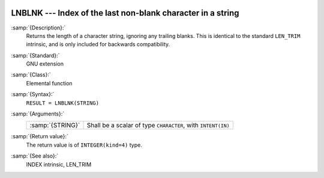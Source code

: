   .. _lnblnk:

LNBLNK --- Index of the last non-blank character in a string
************************************************************

.. index:: LNBLNK

.. index:: string, find non-blank character

:samp:`{Description}:`
  Returns the length of a character string, ignoring any trailing blanks.
  This is identical to the standard ``LEN_TRIM`` intrinsic, and is only
  included for backwards compatibility.

:samp:`{Standard}:`
  GNU extension

:samp:`{Class}:`
  Elemental function

:samp:`{Syntax}:`
  ``RESULT = LNBLNK(STRING)``

:samp:`{Arguments}:`
  ================  ========================================
  :samp:`{STRING}`  Shall be a scalar of type ``CHARACTER``,
                    with ``INTENT(IN)``
  ================  ========================================

:samp:`{Return value}:`
  The return value is of ``INTEGER(kind=4)`` type.

:samp:`{See also}:`
  INDEX intrinsic, 
  LEN_TRIM

